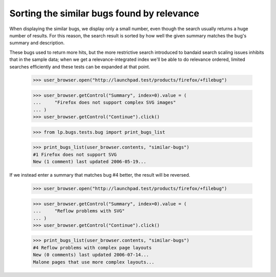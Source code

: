Sorting the similar bugs found by relevance
===========================================

When displaying the similar bugs, we display only a small number, even
though the search usually returns a huge number of results. For this
reason, the search result is sorted by how well the given summary
matches the bug's summary and description.

These bugs used to return more hits, but the more restrictive search
introduced to bandaid search scaling issues inhibits that in the sample
data; when we get a relevance-integrated index we'll be able to do relevance
ordered, limited searches efficiently and these tests can be expanded at
that point.

    >>> user_browser.open("http://launchpad.test/products/firefox/+filebug")

    >>> user_browser.getControl("Summary", index=0).value = (
    ...     "Firefox does not support complex SVG images"
    ... )
    >>> user_browser.getControl("Continue").click()

    >>> from lp.bugs.tests.bug import print_bugs_list

    >>> print_bugs_list(user_browser.contents, "similar-bugs")
    #1 Firefox does not support SVG
    New (1 comment) last updated 2006-05-19...

If we instead enter a summary that matches bug #4 better, the result will
be reversed.

    >>> user_browser.open("http://launchpad.test/products/firefox/+filebug")

    >>> user_browser.getControl("Summary", index=0).value = (
    ...     "Reflow problems with SVG"
    ... )
    >>> user_browser.getControl("Continue").click()

    >>> print_bugs_list(user_browser.contents, "similar-bugs")
    #4 Reflow problems with complex page layouts
    New (0 comments) last updated 2006-07-14...
    Malone pages that use more complex layouts...

